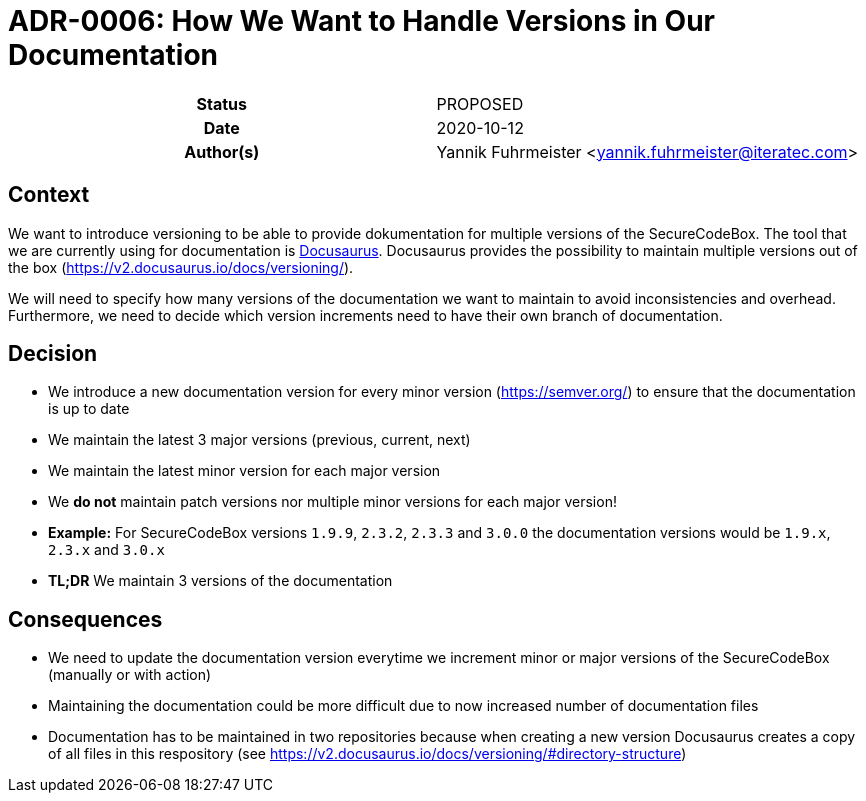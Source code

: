 [[ADR-0006]]
= ADR-0006: How We Want to Handle Versions in Our Documentation

[cols="h,d",grid=rows,frame=none,stripes=none,caption="Status",%autowidth]
|====
// Use one of the ADR status parameter based on status
// Please add a cross reference link to the new ADR on 'superseded' ADR.
// e.g.: {adr_suposed_by} <<ADR-0000>>
| Status
| PROPOSED

| Date
| 2020-10-12

| Author(s)
| Yannik Fuhrmeister <yannik.fuhrmeister@iteratec.com>
// ...
|====

== Context

We want to introduce versioning to be able to provide dokumentation for multiple versions of the SecureCodeBox.
The tool that we are currently using for documentation is https://v2.docusaurus.io/[Docusaurus].
Docusaurus provides the possibility to maintain multiple versions out of the box (https://v2.docusaurus.io/docs/versioning/[]).

We will need to specify how many versions of the documentation we want to maintain to avoid inconsistencies and overhead.
Furthermore, we need to decide which version increments need to have their own branch of documentation.

== Decision

* We introduce a new documentation version for every minor version (https://semver.org/[]) to ensure that the documentation is up to date
* We maintain the latest 3 major versions (previous, current, next)
* We maintain the latest minor version for each major version
* We *do not* maintain patch versions nor multiple minor versions for each major version!
* *Example:* For SecureCodeBox versions `1.9.9`, `2.3.2`, `2.3.3` and `3.0.0` the documentation versions would be `1.9.x`, `2.3.x` and `3.0.x`
* *TL;DR* We maintain 3 versions of the documentation

== Consequences

* We need to update the documentation version everytime we increment minor or major versions of the SecureCodeBox (manually or with action)
* Maintaining the documentation could be more difficult due to now increased number of documentation files
* Documentation has to be maintained in two repositories because when creating a new version Docusaurus creates a copy of all files in this respository (see https://v2.docusaurus.io/docs/versioning/#directory-structure[])

